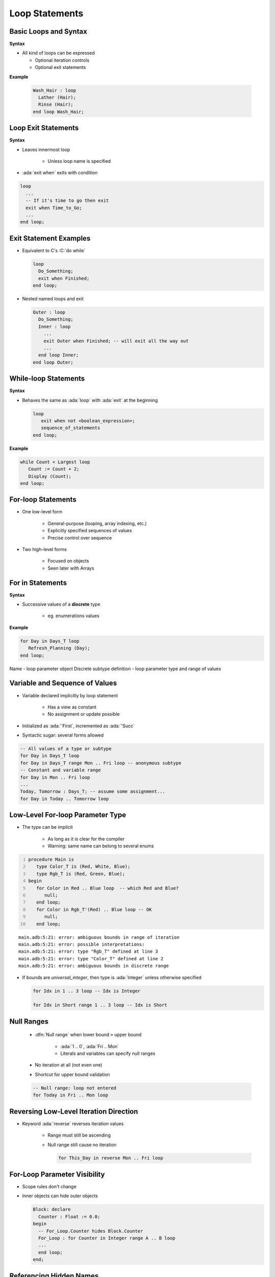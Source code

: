 =================
Loop Statements
=================

------------------------
Basic Loops and Syntax
------------------------

**Syntax**

.. container:: source_include 040_statements/syntax.bnf :start-after:basic_loops_and_syntax_begin :end-before:basic_loops_and_syntax_end :code:bnf

* All kind of loops can be expressed

  - Optional iteration controls
  - Optional exit statements

**Example**

  .. code:: Ada

     Wash_Hair : loop
       Lather (Hair);
       Rinse (Hair);
     end loop Wash_Hair;

--------------------
Loop Exit Statements
--------------------

**Syntax**

.. container:: source_include 040_statements/syntax.bnf :start-after:loop_exit_statements_begin :end-before:loop_exit_statements_end :code:bnf

* Leaves innermost loop

   - Unless loop name is specified

* :ada:`exit when` exits with condition

.. code:: Ada

    loop
      ...
      -- If it's time to go then exit
      exit when Time_to_Go;
      ...
    end loop;

-------------------------
Exit Statement Examples
-------------------------

* Equivalent to C's :C:`do while`

  .. code:: Ada

     loop
       Do_Something;
       exit when Finished;
     end loop;

* Nested named loops and exit

  .. code:: Ada

     Outer : loop
       Do_Something;
       Inner : loop
         ...
         exit Outer when Finished; -- will exit all the way out
         ...
       end loop Inner;
     end loop Outer;

-----------------------
While-loop Statements
-----------------------

**Syntax**

.. container:: source_include 040_statements/syntax.bnf :start-after:while_loop_statements_begin :end-before:while_loop_statements_end :code:bnf

* Behaves the same as :ada:`loop` with :ada:`exit` at the beginning

  .. code:: bnf

     loop
        exit when not <boolean_expression>;
        sequence_of_statements
     end loop;

**Example**

.. code:: Ada

  while Count < Largest loop
     Count := Count + 2;
     Display (Count);
  end loop;

---------------------
For-loop Statements
---------------------

* One low-level form

   - General-purpose (looping, array indexing, etc.)
   - Explicitly specified sequences of values
   - Precise control over sequence

* Two high-level forms

   - Focused on objects
   - Seen later with Arrays

-----------------
For in Statements
-----------------

**Syntax**

.. container:: source_include 040_statements/syntax.bnf :start-after:for_in_statements_begin :end-before:for_in_statements_end :code:bnf

* Successive values of a **discrete** type

   - eg. enumerations values

**Example**

.. code:: Ada

  for Day in Days_T loop
     Refresh_Planning (Day);
  end loop;

.. container:: speakernote

   Name - loop parameter object
   Discrete subtype definition - loop parameter type and range of values

-----------------------------------
Variable and Sequence of Values
-----------------------------------

* Variable declared implicitly by loop statement

   - Has a view as constant
   - No assignment or update possible

* Initialized as :ada:`'First`, incremented as :ada:`'Succ`
* Syntactic sugar: several forms allowed

.. code:: Ada

   -- All values of a type or subtype
   for Day in Days_T loop
   for Day in Days_T range Mon .. Fri loop -- anonymous subtype
   -- Constant and variable range
   for Day in Mon .. Fri loop
   ...
   Today, Tomorrow : Days_T; -- assume some assignment...
   for Day in Today .. Tomorrow loop

-----------------------------------
Low-Level For-loop Parameter Type
-----------------------------------

* The type can be implicit

   - As long as it is clear for the compiler
   - Warning: same name can belong to several enums

.. container:: latex_environment scriptsize

  .. code:: Ada
    :number-lines: 1

    procedure Main is
       type Color_T is (Red, White, Blue);
       type Rgb_T is (Red, Green, Blue);
    begin
       for Color in Red .. Blue loop  -- which Red and Blue?
          null;
       end loop;
       for Color in Rgb_T'(Red) .. Blue loop -- OK
          null;
       end loop;

  ::

      main.adb:5:21: error: ambiguous bounds in range of iteration
      main.adb:5:21: error: possible interpretations:
      main.adb:5:21: error: type "Rgb_T" defined at line 3
      main.adb:5:21: error: type "Color_T" defined at line 2
      main.adb:5:21: error: ambiguous bounds in discrete range

* If bounds are `universal_integer`, then type is :ada:`Integer` unless otherwise specified

  .. code:: Ada

     for Idx in 1 .. 3 loop -- Idx is Integer

     for Idx in Short range 1 .. 3 loop -- Idx is Short

-------------
Null Ranges
-------------

    * :dfn:`Null range` when lower bound ``>`` upper bound

       - :ada:`1 .. 0`, :ada:`Fri .. Mon`
       - Literals and variables can specify null ranges

    * No iteration at all (not even one)
    * Shortcut for upper bound validation

    .. code:: Ada

      -- Null range: loop not entered
      for Today in Fri .. Mon loop

-----------------------------------------
Reversing Low-Level Iteration Direction
-----------------------------------------

* Keyword :ada:`reverse` reverses iteration values

    - Range must still be ascending
    - Null range still cause no iteration

      .. code:: Ada

         for This_Day in reverse Mon .. Fri loop

---------------------------------------
For-Loop Parameter Visibility
---------------------------------------

* Scope rules don't change
* Inner objects can hide outer objects

  .. code:: Ada

     Block: declare
       Counter : Float := 0.0;
     begin
       -- For_Loop.Counter hides Block.Counter
       For_Loop : for Counter in Integer range A .. B loop
       ...
       end loop;
     end;

--------------------------
Referencing Hidden Names
--------------------------

* Must copy for-loop parameter to some other object if needed after the loop exits
* Use dot notation with outer scope name when hiding occurs

.. code:: Ada

   Foo:
   declare
      Counter : Float := 0.0;
   begin
      ...
      for Counter in Integer range 1 .. Number_Read loop
         -- set declared "Counter" to loop counter
         Foo.Counter := Float (Counter);
         ...
      end loop;
      ...
   end Foo;

--------------------------
Iterations Exit Statements
--------------------------

**Syntax**

.. container:: source_include 040_statements/syntax.bnf :start-after:loop_exit_statements_begin :end-before:loop_exit_statements_end :code:bnf

* Early loop exit

* No name: Loop exited **entirely**

    - Not only current iteration

  .. code:: ada

     for K in 1 .. 1000 loop
        exit when K > F(K);
     end loop;

* With name: Specified loop exited

  .. code:: ada

     for J in 1 .. 1000 loop
         Inner: for K in 1 .. 1000 loop
            exit Inner when K > F(K);
         end loop;
     end loop;

--------------------------------------
For-Loop with Exit Statement Example
--------------------------------------

.. code:: Ada

   -- find position of Key within Table
   Found := False;
   -- iterate over Table
   Search : for Index in Table'Range loop
     if Table (Index) = Key then
       Found := True;
       Position := Index;
       exit Search;
     elsif Table (Index) > Key then
       -- no point in continuing
       exit Search;
     end if;
   end loop Search;

.. container:: speakernote

   We use the low-level for-loop form because we want to capture the actual position of the key within the table.

------
Quiz
------

.. code:: Ada

   A, B : Integer := 123;

Which loop block(s) is (are) legal?

  A. | ``for A in 1 .. 10 loop``
     |    ``A := A + 1;``
     | ``end loop;``
  B. | :answermono:`for B in 1 .. 10 loop`
     |    :answermono:`Put_Line (Integer'Image (B));`
     | :answermono:`end loop;`
  C. | :answermono:`for C in reverse 1 .. 10 loop`
     |    :answermono:`Put_Line (Integer'Image (C));`
     | :answermono:`end loop;`
  D. | :answermono:`for D in 10 .. 1 loop`
     |    :answermono:`Put_Line (Integer'Image (D));`
     | :answermono:`end loop;`

.. container:: animate

   Explanations

   A. Cannot assign to a loop parameter
   B. Legal - 10 iterations
   C. Legal - 10 iterations
   D. Legal - 0 iterations

.

